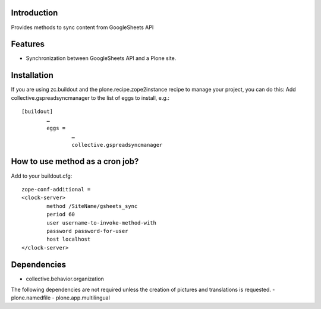 Introduction
============

Provides methods to sync content from GoogleSheets API

Features
============
- Synchronization between GoogleSheets API and a Plone site.

Installation
===================
If you are using zc.buildout and the plone.recipe.zope2instance recipe to manage your project, you can do this:
Add collective.gspreadsyncmanager to the list of eggs to install, e.g.::

	[buildout]
		…
		eggs =
			…
			collective.gspreadsyncmanager

How to use method as a cron job?
=======================================================
Add to your buildout.cfg::

	zope-conf-additional = 
	<clock-server> 
		method /SiteName/gsheets_sync 
		period 60 
		user username-to-invoke-method-with
		password password-for-user 
		host localhost 
	</clock-server>

Dependencies
===============
- collective.behavior.organization

The following dependencies are not required unless the creation of pictures and translations is requested.
- plone.namedfile
- plone.app.multilingual 
